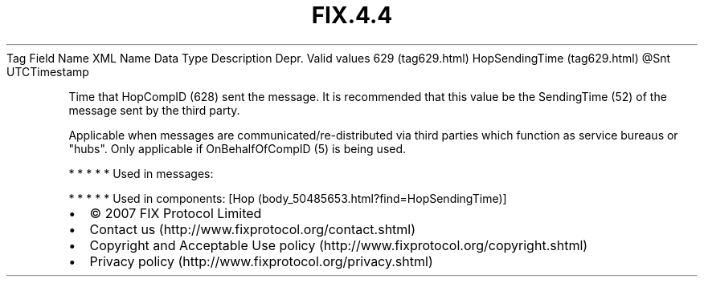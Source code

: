 .TH FIX.4.4 "" "" "Tag #629"
Tag
Field Name
XML Name
Data Type
Description
Depr.
Valid values
629 (tag629.html)
HopSendingTime (tag629.html)
\@Snt
UTCTimestamp
.PP
Time that HopCompID (628) sent the message. It is recommended that
this value be the SendingTime (52) of the message sent by the third
party.
.PP
Applicable when messages are communicated/re-distributed via third
parties which function as service bureaus or "hubs". Only
applicable if OnBehalfOfCompID (5) is being used.
.PP
   *   *   *   *   *
Used in messages:
.PP
   *   *   *   *   *
Used in components:
[Hop (body_50485653.html?find=HopSendingTime)]

.PD 0
.P
.PD

.PP
.PP
.IP \[bu] 2
© 2007 FIX Protocol Limited
.IP \[bu] 2
Contact us (http://www.fixprotocol.org/contact.shtml)
.IP \[bu] 2
Copyright and Acceptable Use policy (http://www.fixprotocol.org/copyright.shtml)
.IP \[bu] 2
Privacy policy (http://www.fixprotocol.org/privacy.shtml)
